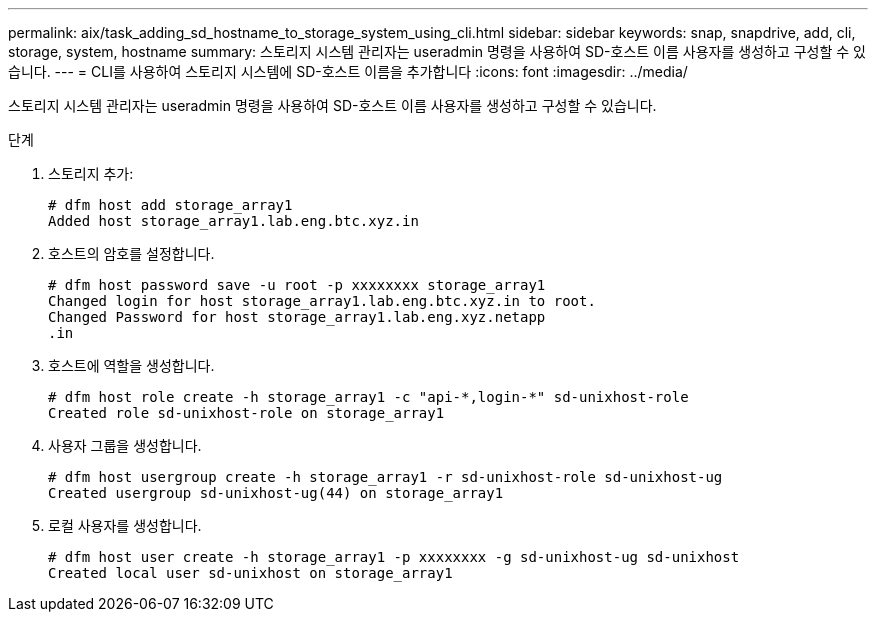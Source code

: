 ---
permalink: aix/task_adding_sd_hostname_to_storage_system_using_cli.html 
sidebar: sidebar 
keywords: snap, snapdrive, add, cli, storage, system, hostname 
summary: 스토리지 시스템 관리자는 useradmin 명령을 사용하여 SD-호스트 이름 사용자를 생성하고 구성할 수 있습니다. 
---
= CLI를 사용하여 스토리지 시스템에 SD-호스트 이름을 추가합니다
:icons: font
:imagesdir: ../media/


[role="lead"]
스토리지 시스템 관리자는 useradmin 명령을 사용하여 SD-호스트 이름 사용자를 생성하고 구성할 수 있습니다.

.단계
. 스토리지 추가:
+
[listing]
----
# dfm host add storage_array1
Added host storage_array1.lab.eng.btc.xyz.in
----
. 호스트의 암호를 설정합니다.
+
[listing]
----
# dfm host password save -u root -p xxxxxxxx storage_array1
Changed login for host storage_array1.lab.eng.btc.xyz.in to root.
Changed Password for host storage_array1.lab.eng.xyz.netapp
.in
----
. 호스트에 역할을 생성합니다.
+
[listing]
----
# dfm host role create -h storage_array1 -c "api-*,login-*" sd-unixhost-role
Created role sd-unixhost-role on storage_array1
----
. 사용자 그룹을 생성합니다.
+
[listing]
----
# dfm host usergroup create -h storage_array1 -r sd-unixhost-role sd-unixhost-ug
Created usergroup sd-unixhost-ug(44) on storage_array1
----
. 로컬 사용자를 생성합니다.
+
[listing]
----
# dfm host user create -h storage_array1 -p xxxxxxxx -g sd-unixhost-ug sd-unixhost
Created local user sd-unixhost on storage_array1
----

